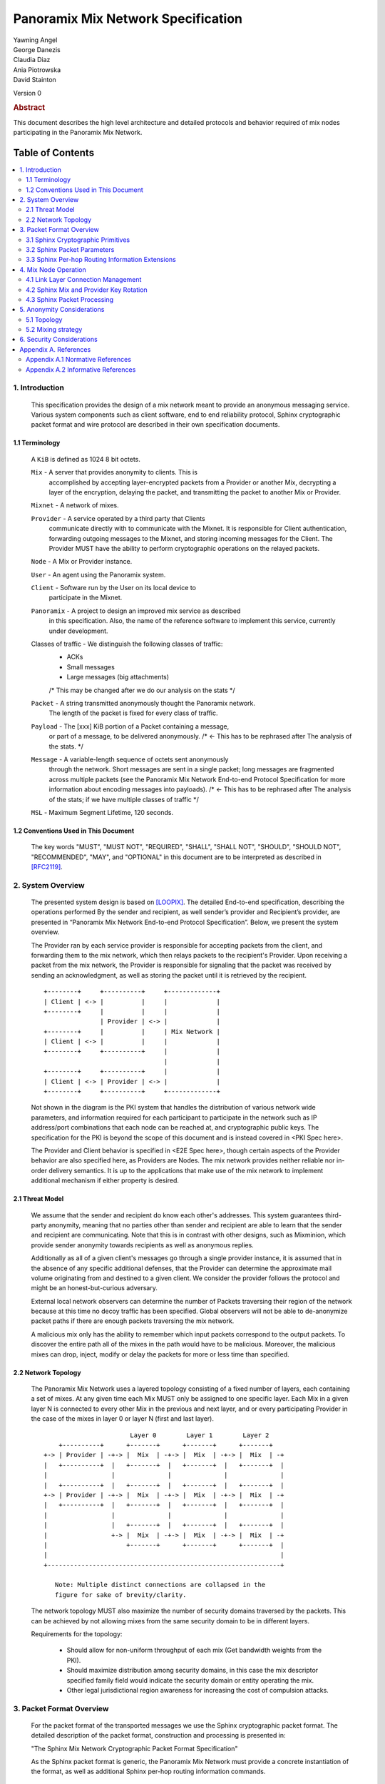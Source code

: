 Panoramix Mix Network Specification
***********************************

| Yawning Angel
| George Danezis
| Claudia Diaz
| Ania Piotrowska
| David Stainton

Version 0

.. rubric:: Abstract

This document describes the high level architecture and detailed
protocols and behavior required of mix nodes participating in the
Panoramix Mix Network.

Table of Contents
~~~~~~~~~~~~~~~~~

.. contents:: :local:

1. Introduction
===============

   This specification provides the design of a mix network meant
   to provide an anonymous messaging service.
   Various system components such as client software, end to end
   reliability protocol, Sphinx cryptographic packet format and wire
   protocol are described in their own specification documents.

1.1 Terminology
----------------

   A ``KiB`` is defined as 1024 8 bit octets.

   ``Mix`` - A server that provides anonymity to clients. This is
         accomplished by accepting layer-encrypted packets from a
         Provider or another Mix, decrypting a layer of the
         encryption, delaying the packet, and transmitting
         the packet to another Mix or Provider.

   ``Mixnet`` - A network of mixes.

   ``Provider`` - A service operated by a third party that Clients
              communicate directly with to communicate with the Mixnet.
              It is responsible for Client authentication,
              forwarding outgoing messages to the Mixnet, and storing incoming
              messages for the Client. The Provider MUST have the ability to
              perform cryptographic operations on the relayed packets.

   ``Node`` - A Mix or Provider instance.

   ``User`` - An agent using the Panoramix system.

   ``Client`` - Software run by the User on its local device to
            participate in the Mixnet.

   ``Panoramix`` - A project to design an improved mix service as described
               in this specification. Also, the name of the reference
               software to implement this service, currently under
               development.

   Classes of traffic - We distinguish the following classes of traffic:
                        * ACKs
                        * Small messages
                        * Large messages (big attachments)
                        /* This may be changed after we do our analysis on the stats */

   ``Packet`` - A string transmitted anonymously thought the Panoramix network.
             The length of the packet is fixed for every class of traffic.

   ``Payload`` - The [xxx] KiB portion of a Packet containing a message,
             or part of a message, to be delivered anonymously. /* <- This has to be rephrased after
             The analysis of the stats. */

   ``Message`` - A variable-length sequence of octets sent anonymously
             through the network. Short messages are sent in a single
             packet; long messages are fragmented across multiple
             packets (see the Panoramix Mix Network End-to-end
             Protocol Specification for more information about
             encoding messages into payloads). /* <- This has to be rephrased after
             The analysis of the stats; if we have multiple classes of traffic */

   ``MSL`` - Maximum Segment Lifetime, 120 seconds.

1.2 Conventions Used in This Document
-------------------------------------

   The key words "MUST", "MUST NOT", "REQUIRED", "SHALL", "SHALL NOT",
   "SHOULD", "SHOULD NOT", "RECOMMENDED", "MAY", and "OPTIONAL" in this
   document are to be interpreted as described in [RFC2119]_.

2. System Overview
==================

   The presented system design is based on [LOOPIX]_. The detailed
   End-to-end specification, describing the operations performed
   By the sender and recipient, as well sender’s provider and
   Recipient’s provider, are presented in “Panoramix Mix Network
   End-to-end Protocol Specification”. Below, we present the system overview.

   The Provider ran by each service provider is responsible for
   accepting packets from the client, and forwarding them
   to the mix network, which then relays packets to the recipient's
   Provider. Upon receiving a packet from the mix network, the Provider
   is responsible for signaling that the packet was received by sending
   an acknowledgment, as well as storing the packet until it is retrieved
   by the recipient.
   ::

      +--------+     +----------+     +-------------+
      | Client | <-> |          |     |             |
      +--------+     |          |     |             |
                     | Provider | <-> |             |
      +--------+     |          |     | Mix Network |
      | Client | <-> |          |     |             |
      +--------+     +----------+     |             |
                                      |             |
      +--------+     +----------+     |             |
      | Client | <-> | Provider | <-> |             |
      +--------+     +----------+     +-------------+

   Not shown in the diagram is the PKI system that handles the
   distribution of various network wide parameters, and information
   required for each participant to participate in the network such as
   IP address/port combinations that each node can be reached at, and
   cryptographic public keys. The specification for the PKI is beyond
   the scope of this document and is instead covered in <PKI Spec here>.

   The Provider and Client behavior is specified in <E2E Spec here>,
   though certain aspects of the Provider behavior are also specified
   here, as Providers are Nodes.
   The mix network provides neither reliable nor in-order delivery
   semantics. It is up to the applications that make use of the mix
   network to implement additional mechanism if either property is
   desired.

2.1 Threat Model
-----------------

    We assume that the sender and recipient do know each other's
    addresses. This system guarantees third-party anonymity, meaning
    that no parties other than sender and recipient are able to learn
    that the sender and recipient are communicating. Note that this is
    in contrast with other designs, such as Mixminion, which provide
    sender anonymity towards recipients as well as anonymous replies.

    Additionally as all of a given client's messages go through a
    single provider instance, it is assumed that in the absence of
    any specific additional defenses, that the Provider can determine
    the approximate mail volume originating from and destined to a
    given client. We consider the provider follows the protocol
    and might be an honest-but-curious adversary.

    External local network observers can determine the number of
    Packets traversing their region of the network because at this
    time no decoy traffic has been specified. Global observers will
    not be able to de-anonymize packet paths if there are enough
    packets traversing the mix network.

    A malicious mix only has the ability to remember which input
    packets correspond to the output packets. To discover the
    entire path all of the mixes in the path would have to be
    malicious. Moreover, the malicious mixes can drop, inject, modify
    or delay the packets for more or less time than specified.

2.2 Network Topology
---------------------

   The Panoramix Mix Network uses a layered topology consisting of a
   fixed number of layers, each containing a set of mixes. At any
   given time each Mix MUST only be assigned to one specific layer.
   Each Mix in a given layer N is connected to every other Mix in
   the previous and next layer, and or every participating Provider
   in the case of the mixes in layer 0 or layer N (first and last layer).
   ::

                             Layer 0        Layer 1        Layer 2
          +----------+      +-------+      +-------+      +-------+
      +-> | Provider | -+-> |  Mix  | -+-> |  Mix  | -+-> |  Mix  | -+
      |   +----------+  |   +-------+  |   +-------+  |   +-------+  |
      |                 |              |              |              |
      |   +----------+  |   +-------+  |   +-------+  |   +-------+  |
      +-> | Provider | -+-> |  Mix  | -+-> |  Mix  | -+-> |  Mix  | -+
      |   +----------+  |   +-------+  |   +-------+  |   +-------+  |
      |                 |              |              |              |
      |                 |   +-------+  |   +-------+  |   +-------+  |
      |                 +-> |  Mix  | -+-> |  Mix  | -+-> |  Mix  | -+
      |                     +-------+      +-------+      +-------+  |
      |                                                              |
      +--------------------------------------------------------------+

         Note: Multiple distinct connections are collapsed in the
         figure for sake of brevity/clarity.

   The network topology MUST also maximize the number of security
   domains traversed by the packets. This can be achieved by not
   allowing mixes from the same security domain to be in different layers.

   Requirements for the topology:

      * Should allow for non-uniform throughput
        of each mix (Get bandwidth weights from the PKI).
      * Should maximize distribution among security domains,
        in this case the mix descriptor specified family field
        would indicate the security domain or entity operating the mix.
      * Other legal jurisdictional region awareness for increasing
        the cost of compulsion attacks.

3. Packet Format Overview
=========================

   For the packet format of the transported messages we use the Sphinx
   cryptographic packet format. The detailed description of the
   packet format, construction and processing is presented in:

   "The Sphinx Mix Network Cryptographic Packet Format Specification"

   As the Sphinx packet format is generic, the Panoramix Mix Network
   must provide a concrete instantiation of the format, as well as
   additional Sphinx per-hop routing information commands.

3.1 Sphinx Cryptographic Primitives
-----------------------------------

   For the current version of the Panoramix Mix Network, let the
   following cryptographic primitives be used as described in the
   Sphinx specification.

    * ``H(M)`` - As the output of this primitive is only used locally to
             a Mix, any suitable primitive may be used.

    * ``MAC(K, M)`` - HMAC-SHA256-128 [RFC6234]_, M_KEY_LENGTH of 32 bytes
                  (256 bits), and MAC_LENGTH of 16 bytes (128 bits).

    * ``KDF(SALT, IKM)`` - HKDF-SHA256, HKDF-Expand only, with SALT used
                 as the info parameter.

    * ``S(K, IV)``  - CTR-AES128 [SP80038A]_, S_KEY_LENGTH of 16 bytes
                  (128 bits), and S_IV_LENGTH of 12 bytes (96 bits),
                  using a 32 bit counter.

    * ``SPRP_Encrypt(K, M)/SPRP_Decrypt(K, M)`` - AEZv5 [AEZV5]_,
                  SPRP_KEY_LENGTH of 48 bytes (384 bits). As there is a
                  disconnect between AEZv5 as specified and the Sphinx
                  usage, let the following be the AEZv5 parameters:

                   * nonce - 16 bytes, reusing the per-hop Sphinx header IV.
                   * additional_data - Unused.
                   * tau - 0 bytes.

    * ``EXP(X, Y)`` - X25519 [RFC7748]_ scalar multiply, GROUP_ELEMENT_LENGTH
                  of 32 bytes (256 bits), G is the X25519 base point.

3.2 Sphinx Packet Parameters
----------------------------

   The following parameters are used as for the Panoramix Mix Network
   instantiation of the Sphinx Packet Format:

    * ``AD_SIZE``            - 2 bytes.

    * ``SECURITY_PARAMETER`` - 16 bytes.

    * ``PER_HOP_RI_SIZE``    - (XXX/ya: Addition is hard, let's go shopping.)


    * ``NODE_ID_SIZE``       - 32 bytes, the size of the Ed25519 public key,
                           used as Node identifiers.

    * ``RECIPIENT_ID_SIZE``  - 64 bytes, the maximum size of local-part
                           component in an e-mail address.

    * ``SURB_ID_SIZE``       - Single Use Reply Block ID size, 16 bytes.

    * ``MAX_HOPS``           - 5, the ingress provider, a set of three mixes,
                           and the egress provider.

    * ``PAYLOAD_SIZE``       - (XXX/ya: Subtraction is hard, let's go shopping.)

    * ``KDF_INFO``           - The byte string 'panoramix-kdf-v0-hkdf-sha256'.

   The Sphinx Packet Header ``additional_data`` field is specified as follows::

      struct {
          uint8_t version;  /* 0x00 */
          uint8_t reserved; /* 0x00 */
      } PanoramixAdditionalData;

      (XXX/ya: Double check to ensure that this causes the rest of the packet
       header to be 4 byte aligned, when wrapped in the wire protocol command
       and framing. This might need to have 3 bytes reserved instead.)

   All nodes MUST reject Sphinx Packets that have ``additional_data`` that
   is not as specified in the header.

      (XXX/ya: Design decision.

         * We can eliminate a trial decryption step per packet around the
           epoch transitions by having a command that rewrites the AD on
           a per-hop basis and including an epoch identifier.

           I am uncertain as to if the additional complexity is worth it
           for a situation that can happen for 4 mins out of every 3 hours.
      )

3.3 Sphinx Per-hop Routing Information Extensions
-------------------------------------------------

   The following extensions are added to the Sphinx Per-Hop Routing
   Information commands.

   Let the following additional routing commands be defined in the
   extension RoutingCommandType range (0x80 - 0xff)::

      enum {
          mix_delay(0x80),
      } PanoramixCommandType;

   The mix_delay command structure is as follows::

      struct {
          uint32_t delay_ms;
      } NodeDelayCommand;

4. Mix Node Operation
=====================

   All Mixes behave in the following manner:

    * Accept incoming connections from peers, and open persistent
      connections to peers as needed (:ref:`Section 4.1 <4.1>`).

    * Periodically interact with the PKI to publish Identity and
      Sphinx packet public keys, and to obtain information about
      the peers it should be communicating with, along with
      periodically rotating the Sphinx packet keys for forward
      secrecy (:ref:`Section 4.2 <4.2>`).

    * Process inbound Sphinx Packets, delay them for the specified time
      and forward them to the appropriate Mix and or Provider (:ref:`Section 4.3 <4.3>`).

   All Nodes are identified by their link protocol signing key, for
   the purpose of the Sphinx packet source routing hop identifier.

   All Nodes participating in the Mix Network MUST share a common
   view of time, via NTP or similar time synchronization mechanism.

.. _4.1:

4.1 Link Layer Connection Management
------------------------------------

   All communication to and from participants in the Panoramix Mix
   Network is done via the Panoramix Mix Network Wire Protocol [PANMIXWIRE]_.

   Nodes are responsible for establishing the connection to the next
   hop, for example, a mix in layer 0 will accept inbound connections
   from all Providers listed in the PKI, and will proactively establish
   connections to each mix in layer 1.

   Nodes MAY accept inbound connections from unknown Nodes, but MUST
   not relay any traffic until they became known via listing in the
   PKI document, and MUST terminate the connection immediately if
   authentication fails for any other reason.

   Nodes MUST impose an exponential backoff when reconnecting if a
   link layer connection gets terminated, and the minimum retry
   interval MUST be no shorter than 5 seconds.

   Nodes MAY rate limit inbound connections as required to keep load
   and or resource use at a manageable level, but MUST be prepared to
   handle at least one persistent long lived connection per
   potentially eligible peer at all times.


(XXX/ya: Design decisions required.

 * WTF do we do when the PKI tells us that a Node's long term
   identity key has changed?  I assume treat it as a new Mix.
   If so, there's nothing more needed.

 * One TCP connection per peer, or allow multiple?  I suspect
   allowing multiple may be useful, but I am uncertain of the
   anonymity impact. Obviously not like "connection per packet"
   or anything stupid like that.
)

.. _4.2:

4.2 Sphinx Mix and Provider Key Rotation
----------------------------------------

   Each Node MUST rotate the key pair used for Sphinx packet processing
   periodically for forward secrecy reasons and to keep the list of seen
   packet tags short. The Panoramix Mix Network uses a fixed interval
   (``epoch``), so that key rotations happen simultaneously throughout
   the network, at predictable times.

   Let each epoch be exactly ``10800 seconds (3 hours)`` in duration, and
   the 0th Epoch begin at ``2017-06-01 00:00 UTC``.

   To facilitate smooth operation of the network and to allow for
   delays that span across epoch boundaries, Nodes MUST publish keys
   to the PKI for at least 3 epochs in advance, unless the node will
   be otherwise unavailable in the near future due to planned downtime.

   Thus, at any time, keys for all Nodes for the Nth through N + 2nd
   epoch will be available, allowing for a maximum round trip (forward
   message + :abbr:`SURB (Single Use Reply Block)`) delay + transit time of 6 hours.

   Node PKI interactions are conducted according to the following
   schedule, where ``T`` is the next epoch transition.

    ``T - 3600 sec`` - Deadline for publication of all mixes documents
                   for the next epoch.

    ``T - 2700 sec`` - Start attempting to fetch PKI documents.

    ``T - 1800 sec`` - Start establishing connections to the new set of
                   relevant nodes in advance of the next epoch.

    ``T - 1MSL``     - Start accepting new Sphinx packets encrypted to
                   the next epoch's keys.

    ``T + 1MSL``     - Stop accepting new Sphinx packets encrypted to
                   the previous epoch's keys, close connections to
                   peers no longer listed in the PKI documents and
                   erase the list of seen packet tags.

(XXX/ya: Schedule is preliminary.

 Someone should come up with a better/more flexible schedule.
 The various delays are probably overkill, and this should be
 covered in more depth in the PKI.

 As it stands, nodes have ~2 hours to publish, the PKI has 15
 mins to vote, and the nodes have 28 mins to establish
 connections before bad things happen.

 Design decisions required:

 * There should be a "nice" mechanism for scheduled downtime etc.
)

.. _4.3:

4.3 Sphinx Packet Processing
----------------------------

   The detailed processing of the Sphinx packet is described in the
   Sphinx specification: "The Sphinx Mix Network Cryptographic Packet
   Format Specification”. Below, we present an overview of the steps
   which the node is performing upon receiving the packet:

    1. Records the time of reception.

    2. Perform a ``Sphinx_Unwrap`` operation to authenticate and
       decrypt a packet, discarding it immediately if the operation
       fails.

    3. Apply replay detection to the packet, discarding replayed
       packets immediately.

    4. Act on the routing commands.

       All packets processed by Mixes MUST contain the following
       commands.

        * ``NextNodeHopCommand``, specifying the next Mix or Provider
          that the packet will be forwarded to.

        * ``NodeDelayCommand``, specifying the delay in milliseconds to
          be applied to the packet, prior to forwarding it to the
          Node specified by the NextNodeHopCommand, as measured from
          the time of reception.

       Mixes MUST discard packets that have any commands other
       than a ``NextNodeHopCommand`` or a ``NodeDelayCommand``. Note that
       this does not apply to Providers or Clients, which have
       additional commands related to recipient and :abbr:`SURB (Single Use Reply Block)` processing.

   Nodes MUST continue to accept the previous epoch's key for up
   to 1MSL past the epoch transition, to tolerate latency and clock
   skew, and MUST start accepting the next epoch's key 1*MSL prior
   to the epoch transition where it becomes the current active key.

   Upon the final expiration of a key (1MSL past the epoch
   transition), Nodes MUST securely destroy the private component
   of the expired Sphinx packet processing key along with the backing
   store used to maintain replay information associated with the
   expired key.

   Nodes MAY discard packets at any time, for example to keep
   congestion and or load at a manageable level, however assuming
   the ``Sphinx_Unwrap`` operation was successful, the packet MUST be
   fed into the replay detection mechanism.

   Nodes MUST discard packets that have been delayed
   for more time than specified by the ``NodeDelayCommand``.

5. Anonymity Considerations
===========================

5.1 Topology
------------

   Layered topology is used because it offers the best level of
   anonymity and ease of analysis, while being flexible enough to
   scale up traffic. Whereas most mixnet papers discuss their security
   properties in the context of a cascade topology, which does not
   scale well, or a free-route network, which quickly becomes
   intractable to analyze when the network grows, while providing
   slightly worse anonymity than a layered topology. [MIXTOPO10]_

   Important considerations when assigning mixes to layers, in order
   of decreasing importance, are:

    1. Security: do not allow mixes from one security domain to be
       in different layers to maximise the number of security
       domains traversed by a packet

    2. Performance: arrange mixes in layers to maximise the capacity
       of the layer with the lowest capacity (the bottleneck layer)

    3. Security: arrange mixes in layers to maximise the number of
       jurisdictions traversed by a packet (this is harder to do
       really well than it seems, requires understanding of legal
       agreements such as MLATs).

5.2 Mixing strategy
-------------------

   As a mixing technique is used the Poisson mix strategy [LOOPIX]_
   [KESDOGAN98]_, which Requires that a packet at each hop in the route
   is delayed be some amount of time, randomly selected by the sender
   from an exponential distribution.  This strategy allows to prevent
   the timing correlation if the incoming and outgoing traffic from
   each node. Additionally, the parameters of the distribution used
   for generating the delay can be tuned up and down depending on the
   amount Of the traffic in the network and the application for which
   the system is deployed.

6. Security Considerations
==========================

   The source of all authority in the mixnet system comes from the
   Directory Authority system which is also known as the mixnet PKI.
   This system gives the mixes and clients a consistent view of the
   network while allowing human intervention when needed. All public
   mix key material and network connection information is distributed
   by this Directory Authority system.

Appendix A. References
======================

Appendix A.1 Normative References
---------------------------------

.. [RFC2119]   Bradner, S., "Key words for use in RFCs to Indicate
               Requirement Levels", BCP 14, RFC 2119,
               DOI 10.17487/RFC2119, March 1997,
               <http://www.rfc-editor.org/info/rfc2119>.

.. [RFC5246]   Dierks, T. and E. Rescorla, "The Transport Layer Security
               (TLS) Protocol Version 1.2", RFC 5246,
               DOI 10.17487/RFC5246, August 2008,
               <https://www.rfc-editor.org/info/rfc5246>.

.. [RFC6234]   Eastlake 3rd, D. and T. Hansen, "US Secure Hash Algorithms
               (SHA and SHA-based HMAC and HKDF)", RFC 6234,
               DOI 10.17487/RFC6234, May 2011,
               <https://www.rfc-editor.org/info/rfc6234>.

.. [SP80038A]  Dworkin, M., "Recommendation for Block Cipher Modes
               of Operation",  SP800-38A,
               10.6028/NIST.SP.800, December 2001,
               <https://http://dx.doi.org/10.6028/NIST.SP.800-38A>

.. [AEZv5]     Hoang, V., Krovetz, T., Rogaway, P., "AEZ v5:
               Authenticated Encryption by Enciphering", March 2017,
               <http://web.cs.ucdavis.edu/~rogaway/aez/aez.pdf>

.. [RFC7748]   Langley, A., Hamburg, M., and S. Turner, "Elliptic Curves
               for Security", RFC 7748, January 2016.

   (XXX/david: fix this reference, add author names and url)

.. [PANMIXWIRE] "Panoramix Mix Network Wire Protocol Specification", June 2017.

Appendix A.2 Informative References
-----------------------------------

.. [LOOPIX]    Piotrowska, A., Hayes, J., Elahi, T., Meiser, S.,
               and Danezis, G., “The Loopix Anonymity System”,
               USENIX, August, 2017
               <https://arxiv.org/pdf/1703.00536.pdf>

.. [KESDOGAN98]   Kesdogan, D., Egner, J., and Büschkes, R.,
                  "Stop-and-Go-MIXes Providing Probabilistic Anonymity in an Open System."
                  Information Hiding, 1998.

.. [MIXTOPO10]  Diaz, C., Murdoch, S., Troncoso, C., "Impact of Network Topology on Anonymity
                and Overhead in Low-Latency Anonymity Networks", PETS, July 2010,
                <https://www.esat.kuleuven.be/cosic/publications/article-1230.pdf>.
